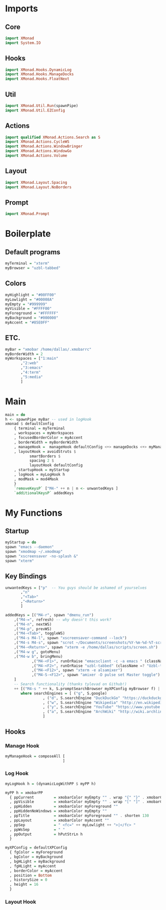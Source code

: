 #+STARTUP: content

* Imports
** Core
   #+BEGIN_SRC haskell :tangle xmonad.hs
    import XMonad
    import System.IO
   #+END_SRC
** Hooks
   #+BEGIN_SRC haskell :tangle xmonad.hs
    import XMonad.Hooks.DynamicLog
    import XMonad.Hooks.ManageDocks
    import XMonad.Hooks.FloatNext
   #+END_SRC
** Util
   #+BEGIN_SRC haskell :tangle xmonad.hs
    import XMonad.Util.Run(spawnPipe)
    import XMonad.Util.EZConfig
   #+END_SRC
** Actions
   #+BEGIN_SRC haskell :tangle xmonad.hs
    import qualified XMonad.Actions.Search as S
    import XMonad.Actions.CycleWS
    import XMonad.Actions.WindowBringer
    import XMonad.Actions.WindowGo
    import XMonad.Actions.Volume
   #+END_SRC
** Layout
   #+BEGIN_SRC haskell :tangle xmonad.hs
    import XMonad.Layout.Spacing
    import XMonad.Layout.NoBorders
   #+END_SRC
** Prompt
   #+BEGIN_SRC haskell :tangle xmonad.hs
    import XMonad.Prompt
   #+END_SRC
* Boilerplate
** Default programs
   #+BEGIN_SRC haskell :tangle xmonad.hs
    myTerminal = "xterm"
    myBrowser = "uzbl-tabbed"
   #+END_SRC
** Colors
   #+BEGIN_SRC haskell :tangle xmonad.hs
    myHighlight = "#00FF00"
    myLowlight = "#00008A"
    myEmpty = "#999999"
    myVisible = "#FFFF00"
    myForeground = "#FFFFFF"
    myBackground = "#000000"
    myAccent = "#85E0FF"
   #+END_SRC
** ETC.
   #+BEGIN_SRC haskell :tangle xmonad.hs
    myBar = "xmobar /home/dallas/.xmobarrc"
    myBorderWidth = 2
    myWorkspaces = ["1:main" 
		   ,"2:web" 
		   ,"3:emacs" 
		   ,"4:term" 
		   ,"5:media"
		   ]
   #+END_SRC
* Main
  #+BEGIN_SRC haskell :tangle xmonad.hs
    main = do
	h <- spawnPipe myBar -- used in logHook 
	xmonad $ defaultConfig
	    { terminal = myTerminal 
	    , workspaces = myWorkspaces
	    , focusedBorderColor = myAccent
	    , borderWidth = myBorderWidth
	    , manageHook =  manageHook defaultConfig <+> manageDocks <+> myManageHook
	    , layoutHook = avoidStruts $ 
			   smartBorders $ 
			   spacing 2 $ 
			   layoutHook defaultConfig
	    , startupHook = myStartup
	    , logHook = myLogHook h
	    , modMask = mod4Mask 
	    } 
	    `removeKeysP` ["M4-" ++ n | n <- unwantedKeys ]
	    `additionalKeysP` addedKeys
  #+END_SRC
* My Functions
** Startup
   #+BEGIN_SRC haskell :tangle xmonad.hs
    myStartup = do
	spawn "emacs --daemon"
	spawn "xmodmap ~/.xmodmap"
	spawn "xscreensaver -no-splash &"
	spawn "xterm"
   #+END_SRC
** Key Bindings
   #+BEGIN_SRC haskell :tangle xmonad.hs
    unwantedKeys = ["p"  -- You guys should be ashamed of yourselves
		   ,"n"
		   ,"<Tab>" 
		   ,"<Return>"
		   ]

    addedKeys = [("M4-r", spawn "dmenu_run")
		,("M4-=", refresh) -- why doesn't this work?
		,("M4-n", nextWS)
		,("M4-p", prevWS)
		,("M4-<Tab>", toggleWS)
		,("M4-s M4-l", spawn "xscreensaver-command --lock")
		,("M4-s M4-s", spawn "scrot ~/Documents/screenshots/%Y-%m-%d-%T-screenshot.png")
		,("M4-<Return>", spawn "xterm -e /home/dallas/scripts/screen.sh")
		,("M4-w g", gotoMenu)
		,("M4-w b", bringMenu)
                ,("M4-<F1>", runOrRaise "emacsclient -c -a emacs " (className =? "Emacs"))
                ,("M4-<F2>", runOrRaise "uzbl-tabbed" (className =? "Uzbl-tabbed"))
                ,("M4-<F12>", spawn "xterm -e alsamixer")
                ,("M4-S-<F12>", spawn "amixer -D pulse set Master toggle")
		] 
		-- Search functionality (thanks tylevad on Github!)
		++ [("M4-s " ++ k, S.promptSearchBrowser myXPConfig myBrowser f) | (k,f) <- searchEngines]
		   where searchEngines = [ ("g", S.google)
					 , ("d", S.searchEngine "DuckDuckGo" "https://duckduckgo.com/?q=")
					 , ("w", S.searchEngine "Wikipedia" "http://en.wikipedia.org/wiki/Special:Search?search=")
					 , ("y", S.searchEngine "YouTube" "https://www.youtube.com/results?search_query=")
					 , ("a", S.searchEngine "ArchWiki" "http://wiki.archlinux.org/index.php/Special:Search?search=")
					 ]
   #+END_SRC
** Hooks
*** Manage Hook
    #+BEGIN_SRC haskell :tangle xmonad.hs
     myManageHook = composeAll [
                               ]
    #+END_SRC
*** Log Hook
    #+BEGIN_SRC haskell :tangle xmonad.hs
     myLogHook h = (dynamicLogWithPP $ myPP h)

     myPP h = xmobarPP
       { ppCurrent         = xmobarColor myEmpty "" . wrap "{" "}" . xmobarColor myHighlight ""
       , ppVisible         = xmobarColor myEmpty "" . wrap "[" "]" . xmobarColor myVisible ""
       , ppHidden          = xmobarColor myForeground ""
       , ppHiddenNoWindows = xmobarColor myEmpty ""
       , ppTitle           = xmobarColor myForeground "" . shorten 130
       , ppLayout          = xmobarColor myAccent ""
       , ppSep             = " <fc=" ++ myLowlight ++ ">|</fc> "
       , ppWsSep           = " "
       , ppOutput          = hPutStrLn h
       }

     myXPConfig = defaultXPConfig
       { fgColor = myForeground
       , bgColor = myBackground
       , bgHLight = myBackground
       , fgHLight = myAccent
       , borderColor = myAccent
       , position = Bottom
       , historySize = 0
       , height = 16
       }
    #+END_SRC
*** Layout Hook
    #+BEGIN_SRC haskell :tangle xmonad.hs
    #+END_SRC
